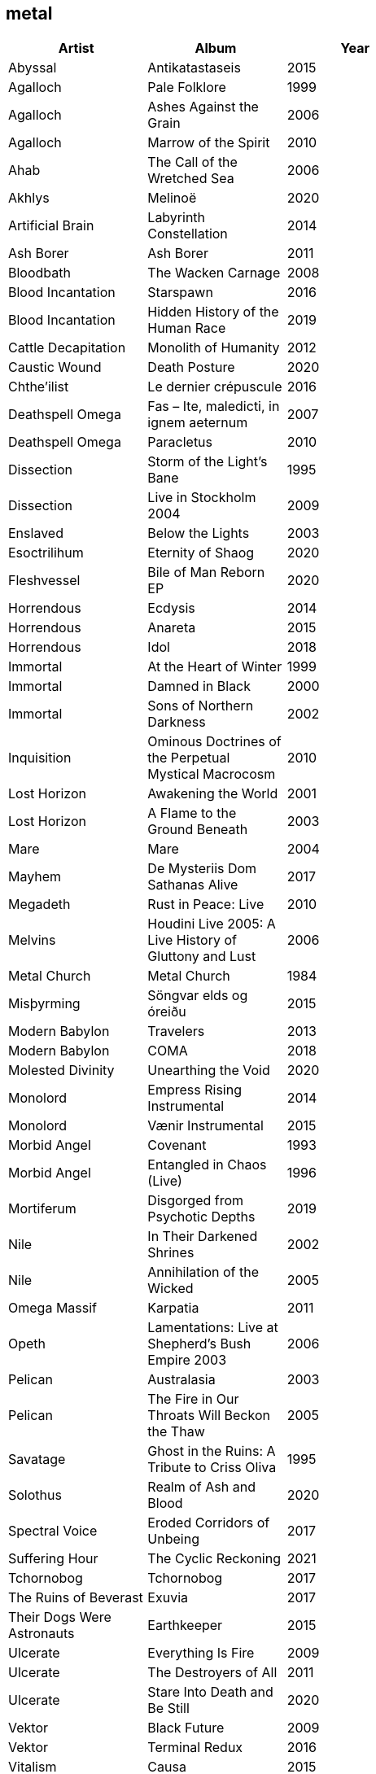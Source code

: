 == metal

[options="header",width="60%"]
|=======================
|Artist |Album |Year
|Abyssal |Antikatastaseis |2015
|Agalloch |Pale Folklore |1999
|Agalloch |Ashes Against the Grain |2006
|Agalloch |Marrow of the Spirit |2010
|Ahab |The Call of the Wretched Sea |2006
|Akhlys |Melinoë |2020
|Artificial Brain |Labyrinth Constellation |2014
|Ash Borer |Ash Borer |2011
|Bloodbath |The Wacken Carnage |2008
|Blood Incantation |Starspawn |2016
|Blood Incantation |Hidden History of the Human Race |2019
|Cattle Decapitation |Monolith of Humanity |2012
|Caustic Wound |Death Posture |2020
|Chthe'ilist |Le dernier crépuscule |2016
|Deathspell Omega |Fas – Ite, maledicti, in ignem aeternum |2007
|Deathspell Omega |Paracletus |2010
|Dissection |Storm of the Light's Bane |1995
|Dissection |Live in Stockholm 2004 |2009
|Enslaved | Below the Lights |2003
|Esoctrilihum |Eternity of Shaog |2020
|Fleshvessel |Bile of Man Reborn EP |2020
|Horrendous |Ecdysis |2014
|Horrendous |Anareta |2015
|Horrendous |Idol |2018
|Immortal |At the Heart of Winter |1999
|Immortal |Damned in Black |2000
|Immortal |Sons of Northern Darkness |2002
|Inquisition |Ominous Doctrines of the Perpetual Mystical Macrocosm |2010
|Lost Horizon |Awakening the World |2001
|Lost Horizon |A Flame to the Ground Beneath |2003
|Mare |Mare |2004
|Mayhem |De Mysteriis Dom Sathanas Alive |2017
|Megadeth |Rust in Peace: Live |2010
|Melvins |Houdini Live 2005: A Live History of Gluttony and Lust |2006
|Metal Church |Metal Church |1984
|Misþyrming |Söngvar elds og óreiðu |2015
|Modern Babylon |Travelers |2013
|Modern Babylon |COMA |2018
|Molested Divinity |Unearthing the Void |2020
|Monolord |Empress Rising Instrumental |2014
|Monolord |Vænir Instrumental |2015
|Morbid Angel |Covenant |1993
|Morbid Angel |Entangled in Chaos (Live) |1996
|Mortiferum |Disgorged from Psychotic Depths |2019
|Nile |In Their Darkened Shrines |2002
|Nile |Annihilation of the Wicked |2005
|Omega Massif |Karpatia |2011
|Opeth |Lamentations: Live at Shepherd's Bush Empire 2003 |2006
|Pelican |Australasia |2003
|Pelican |The Fire in Our Throats Will Beckon the Thaw |2005
|Savatage |Ghost in the Ruins: A Tribute to Criss Oliva |1995
|Solothus |Realm of Ash and Blood |2020
|Spectral Voice |Eroded Corridors of Unbeing |2017
|Suffering Hour |The Cyclic Reckoning |2021
|Tchornobog |Tchornobog |2017
|The Ruins of Beverast |Exuvia |2017
|Their Dogs Were Astronauts |Earthkeeper |2015
|Ulcerate |Everything Is Fire |2009
|Ulcerate |The Destroyers of All |2011
|Ulcerate |Stare Into Death and Be Still |2020
|Vektor |Black Future |2009
|Vektor |Terminal Redux |2016
|Vitalism |Causa |2015
|Void Rot |Descending Pillars |2020
|Wake |Devouring Ruin |2020
|Warhorse |As Heaven Turns to Ash |2001
|Warning |Watching From a Distance |2006
|Wayfarer |A Romance With Violence |2020
|Zhrine |Unortheta |2016
|=======================

